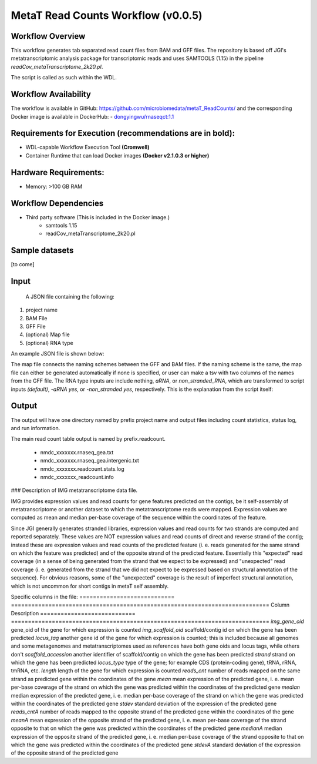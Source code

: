 MetaT Read Counts Workflow (v0.0.5)
=============================

.. image:: mt_rc_workflow2024.png
   :align: center
   :scale: 50%


Workflow Overview
-----------------
This workflow generates tab separated read count files from BAM and GFF files. 
The repository is based off JGI's metatranscriptomic analysis package for transcriptomic reads and uses SAMTOOLS (1.15) in the pipeline `readCov_metaTranscriptome_2k20.pl`.

The script is called as such within the WDL.

.. code-block:: 
   readCov_metaTranscriptome_2k20.pl \
         -b ~{bam} \       # input BAM
         -m ~{map} \       # map file auto generated or user upload
         -g ~{gff} \       # input GFF
         -o ~{out} \       # prefix for output files (project ID)
         ~{rna_type}       # left blank, '-aRNA yes', or '-non_stranded yes'


Workflow Availability
---------------------
The workflow is available in GitHub: https://github.com/microbiomedata/metaT_ReadCounts/ and the corresponding Docker image is available in DockerHub: 
- `dongyingwu/rnaseqct:1.1 <https://hub.docker.com/r/dongyingwu/rnaseqct>`_


Requirements for Execution (recommendations are in bold):  
---------------------------------------------------------

- WDL-capable Workflow Execution Tool **(Cromwell)**
- Container Runtime that can load Docker images **(Docker v2.1.0.3 or higher)**

Hardware Requirements: 
----------------------
- Memory: >100 GB RAM

Workflow Dependencies
---------------------
- Third party software (This is included in the Docker image.)  
   - samtools 1.15
   - readCov_metaTranscriptome_2k20.pl


Sample datasets
---------------
[to come]


Input
------
 A JSON file containing the following: 

1. project name 
2. BAM File 
3. GFF File
4. (optional) Map file
5. (optional) RNA type

An example JSON file is shown below:

.. code-block:: JSON
   {
      "readcount.proj_id":"nmdc:xxxxxxx",
      "readcount.bam": "./test_files/nmdc_xxxxxxx_pairedMapped_sorted.bam",
      "readcount.gff": "./test_files/nmdc_xxxxxxx_functional_annotation.gff",
      "readcount.rna_type": "aRNA",
      "readcount.map": "./test_files/mapfile.map"
   }


The map file connects the naming schemes between the GFF and BAM files. If the naming scheme is the same, the map file can either be generated automatically if none is specified, or user can make a tsv with two columns of the names from the GFF file. 
The RNA type inputs are include nothing, `aRNA`, or `non_stranded_RNA`, which are transformed to script inputs `(default)`, `-aRNA yes`, or `-non_stranded yes`, respectively. This is the explanation from the script itself:

.. code-block:: 
    -aRNA: yes (means use antisense reads during counting,default no)
    -non_stranded: yes (for cDNA input, default no, override "-aRNA yes" if "-non_stranded yes")



Output
------

The output will have one directory named by prefix project name and output files including count statistics, status log, and run information. 

The main read count table output is named by prefix.readcount. 
 
 - nmdc_xxxxxxx.rnaseq_gea.txt
 - nmdc_xxxxxxx.rnaseq_gea.intergenic.txt
 - nmdc_xxxxxxx.readcount.stats.log
 - nmdc_xxxxxxx_readcount.info


### Description of IMG metatranscriptome data file.

IMG provides expression values and read counts for gene features predicted on the contigs, be it self-assembly of metatranscriptome or another dataset to which the metatranscriptome reads were mapped. Expression values are computed as mean and median per-base coverage of the sequence within the coordinates of the feature.

Since JGI generally generates stranded libraries, expression values and read counts for two strands are computed and reported separately. These values are NOT expression values and read counts of direct and reverse strand of the contig; instead these are expression values and read counts of the predicted feature (i. e. reads generated for the same strand on which the feature was predicted) and of the opposite strand of the predicted feature. Essentially this "expected" read coverage (in a sense of being generated from the strand that we expect to be expressed) and "unexpected" read coverage (i. e. generated from the strand that we did not expect to be expressed based on structural annotation of the sequence). For obvious reasons, some of the "unexpected" coverage is the result of imperfect structural annotation, which is not uncommon for short contigs in metaT self assembly.

Specific columns in the file:
============================ ============================================================================
Column                        Description
============================ ============================================================================
`img_gene_oid`                gene_oid of the gene for which expression is counted
`img_scaffold_oid`            scaffold/contig id on which the gene has been predicted
`locus_tag`                   another gene id of the gene for which expression is counted; this is included because all genomes and some metagenomes and metatranscriptomes used as references have both gene oids and locus tags, while others don't
`scaffold_accession`          another identifier of scaffold/contig on which the gene has been predicted
`strand`                      strand on which the gene has been predicted
`locus_type`                  type of the gene; for example CDS (protein-coding gene), tRNA, rRNA, tmRNA, etc.
`length`                      length of the gene for which expression is counted
`reads_cnt`                   number of reads mapped on the same strand as predicted gene within the coordinates of the gene
`mean`                        mean expression of the predicted gene, i. e. mean per-base coverage of the strand on which the gene was predicted within the coordinates of the predicted gene
`median`                       median expression of the predicted gene, i. e. median per-base coverage of the strand on which the gene was predicted within the coordinates of the predicted gene
`stdev`                       standard deviation of the expression of the predicted gene
`reads_cntA`                  number of reads mapped to the opposite strand of the predicted gene within the coordinates of the gene
`meanA`                       mean expression of the opposite strand of the predicted gene, i. e. mean per-base coverage of the strand opposite to that on which the gene was predicted within the coordinates of the predicted gene
`medianA`                     median expression of the opposite strand of the predicted gene, i. e. median per-base coverage of the strand opposite to that on which the gene was predicted within the coordinates of the predicted gene
`stdevA`                      standard deviation of the expression of the opposite strand of the predicted gene
